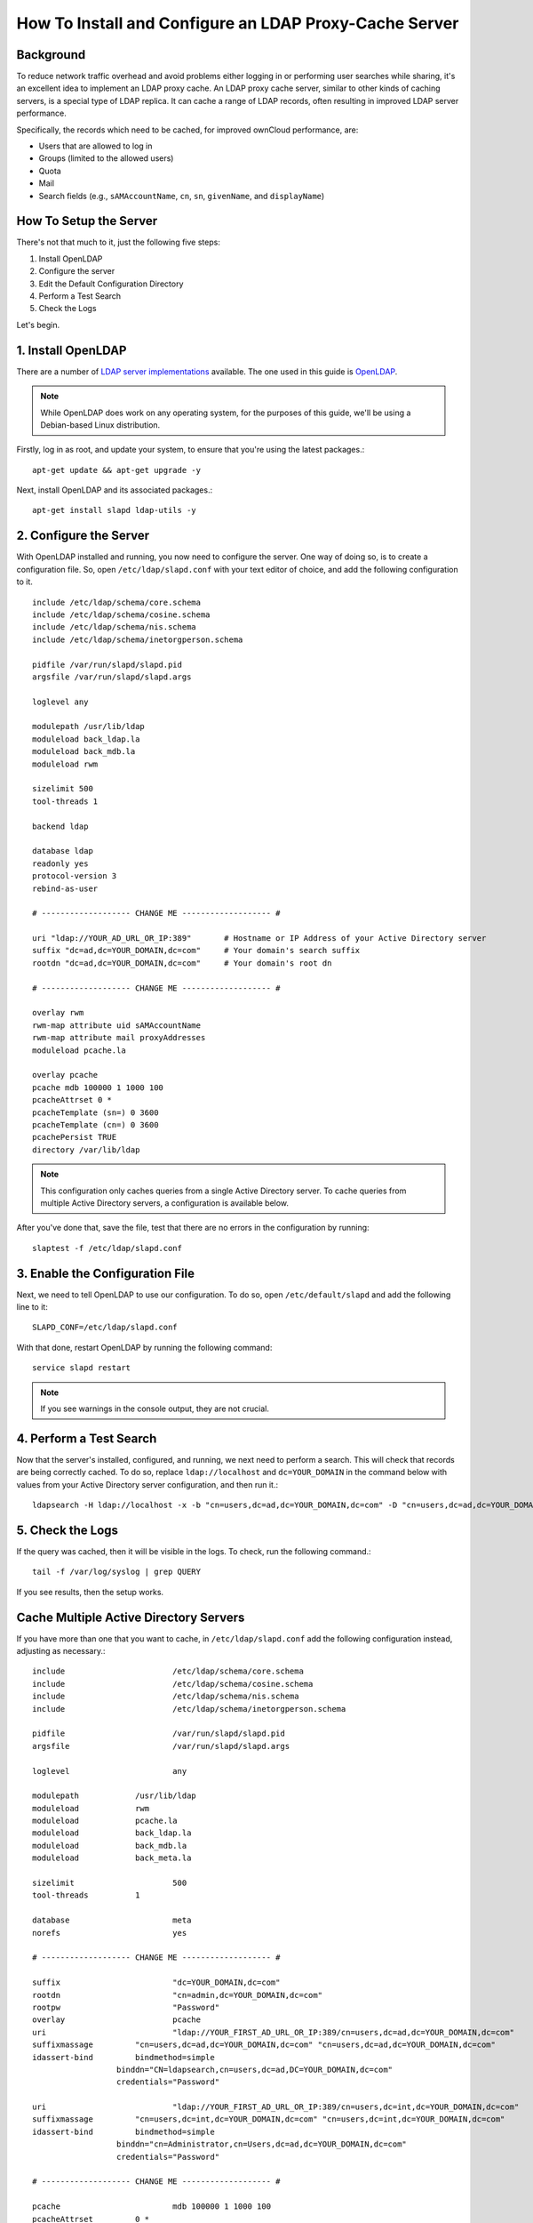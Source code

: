 =======================================================
How To Install and Configure an LDAP Proxy-Cache Server
=======================================================

Background
----------

To reduce network traffic overhead and avoid problems either logging in or performing user searches while sharing, it's an excellent idea to implement an LDAP proxy cache.
An LDAP proxy cache server, similar to other kinds of caching servers, is a special type of LDAP replica. It can cache a range of LDAP records, often resulting in improved LDAP server performance.

Specifically, the records which need to be cached, for improved ownCloud performance, are:

- Users that are allowed to log in
- Groups (limited to the allowed users)
- Quota
- Mail
- Search fields (e.g., ``sAMAccountName``, ``cn``, ``sn``, ``givenName``, and ``displayName``)

How To Setup the Server
-----------------------

There's not that much to it, just the following five steps:

1. Install OpenLDAP
2. Configure the server
3. Edit the Default Configuration Directory
4. Perform a Test Search
5. Check the Logs

Let's begin.

1. Install OpenLDAP 
--------------------

There are a number of `LDAP server implementations`_ available. 
The one used in this guide is `OpenLDAP`_.

.. note::
   While OpenLDAP does work on any operating system, for the purposes of this guide, we'll be using a Debian-based Linux distribution. 

Firstly, log in as root, and update your system, to ensure that you're using the latest packages.::

   apt-get update && apt-get upgrade -y

Next, install OpenLDAP and its associated packages.::

   apt-get install slapd ldap-utils -y

2. Configure the Server
-----------------------

With OpenLDAP installed and running, you now need to configure the server.
One way of doing so, is to create a configuration file.
So, open ``/etc/ldap/slapd.conf`` with your text editor of choice, and add the following configuration to it. 

::

  include /etc/ldap/schema/core.schema
  include /etc/ldap/schema/cosine.schema
  include /etc/ldap/schema/nis.schema
  include /etc/ldap/schema/inetorgperson.schema

  pidfile /var/run/slapd/slapd.pid
  argsfile /var/run/slapd/slapd.args

  loglevel any

  modulepath /usr/lib/ldap
  moduleload back_ldap.la
  moduleload back_mdb.la
  moduleload rwm

  sizelimit 500
  tool-threads 1

  backend ldap

  database ldap
  readonly yes
  protocol-version 3
  rebind-as-user
  
  # ------------------- CHANGE ME ------------------- #

  uri "ldap://YOUR_AD_URL_OR_IP:389"       # Hostname or IP Address of your Active Directory server
  suffix "dc=ad,dc=YOUR_DOMAIN,dc=com"     # Your domain's search suffix
  rootdn "dc=ad,dc=YOUR_DOMAIN,dc=com"     # Your domain's root dn

  # ------------------- CHANGE ME ------------------- #

  overlay rwm
  rwm-map attribute uid sAMAccountName
  rwm-map attribute mail proxyAddresses
  moduleload pcache.la

  overlay pcache
  pcache mdb 100000 1 1000 100
  pcacheAttrset 0 *
  pcacheTemplate (sn=) 0 3600
  pcacheTemplate (cn=) 0 3600
  pcachePersist TRUE
  directory /var/lib/ldap

.. note::
  This configuration only caches queries from a single Active Directory server.
  To cache queries from multiple Active Directory servers, a configuration is available below.

After you've done that, save the file, test that there are no errors in the configuration by running::

   slaptest -f /etc/ldap/slapd.conf

3. Enable the Configuration File
--------------------------------

Next, we need to tell OpenLDAP to use our configuration. 
To do so, open ``/etc/default/slapd`` and add the following line to it::

   SLAPD_CONF=/etc/ldap/slapd.conf

With that done, restart OpenLDAP by running the following command::

   service slapd restart

.. note::
   If you see warnings in the console output, they are not crucial.

4. Perform a Test Search
------------------------

Now that the server's installed, configured, and running, we next need to perform a search. 
This will check that records are being correctly cached.
To do so, replace ``ldap://localhost`` and ``dc=YOUR_DOMAIN`` in the command below with values from your Active Directory server configuration, and then run it.::

  ldapsearch -H ldap://localhost -x -b "cn=users,dc=ad,dc=YOUR_DOMAIN,dc=com" -D "cn=users,dc=ad,dc=YOUR_DOMAIN,dc=com"  -LLL "(sn=Name)" -w "Password"

5. Check the Logs 
-----------------

If the query was cached, then it will be visible in the logs. 
To check, run the following command.::

  tail -f /var/log/syslog | grep QUERY

If you see results, then the setup works. 

Cache Multiple Active Directory Servers
---------------------------------------

If you have more than one that you want to cache, in ``/etc/ldap/slapd.conf`` add the following configuration instead, adjusting as necessary.::

  include			/etc/ldap/schema/core.schema
  include			/etc/ldap/schema/cosine.schema
  include			/etc/ldap/schema/nis.schema
  include			/etc/ldap/schema/inetorgperson.schema

  pidfile			/var/run/slapd/slapd.pid
  argsfile			/var/run/slapd/slapd.args

  loglevel			any

  modulepath		/usr/lib/ldap
  moduleload		rwm
  moduleload		pcache.la
  moduleload		back_ldap.la
  moduleload		back_mdb.la
  moduleload		back_meta.la

  sizelimit			500
  tool-threads		1

  database			meta
  norefs			yes

  # ------------------- CHANGE ME ------------------- #

  suffix			"dc=YOUR_DOMAIN,dc=com" 
  rootdn			"cn=admin,dc=YOUR_DOMAIN,dc=com" 
  rootpw			"Password" 
  overlay			pcache 
  uri				"ldap://YOUR_FIRST_AD_URL_OR_IP:389/cn=users,dc=ad,dc=YOUR_DOMAIN,dc=com" 
  suffixmassage		"cn=users,dc=ad,dc=YOUR_DOMAIN,dc=com" "cn=users,dc=ad,dc=YOUR_DOMAIN,dc=com"
  idassert-bind		bindmethod=simple
                    binddn="CN=ldapsearch,cn=users,dc=ad,DC=YOUR_DOMAIN,dc=com"
                    credentials="Password"

  uri				"ldap://YOUR_FIRST_AD_URL_OR_IP:389/cn=users,dc=int,dc=YOUR_DOMAIN,dc=com" 
  suffixmassage		"cn=users,dc=int,dc=YOUR_DOMAIN,dc=com" "cn=users,dc=int,dc=YOUR_DOMAIN,dc=com" 
  idassert-bind		bindmethod=simple
                    binddn="cn=Administrator,cn=Users,dc=ad,dc=YOUR_DOMAIN,dc=com"
                    credentials="Password"

  # ------------------- CHANGE ME ------------------- #

  pcache			mdb 100000 1 1000 100
  pcacheAttrset		0 *
  pcacheTemplate	(sn=) 0 3600
  pcacheTemplate	(cn=) 0 3600
  pcachePersist		TRUE
  directory			/var/lib/ldap

.. Links
   
.. _LDAP server implementations: https://en.wikipedia.org/wiki/List_of_LDAP_software 
.. _OpenLDAP: https://en.wikipedia.org/wiki/OpenLDAP
